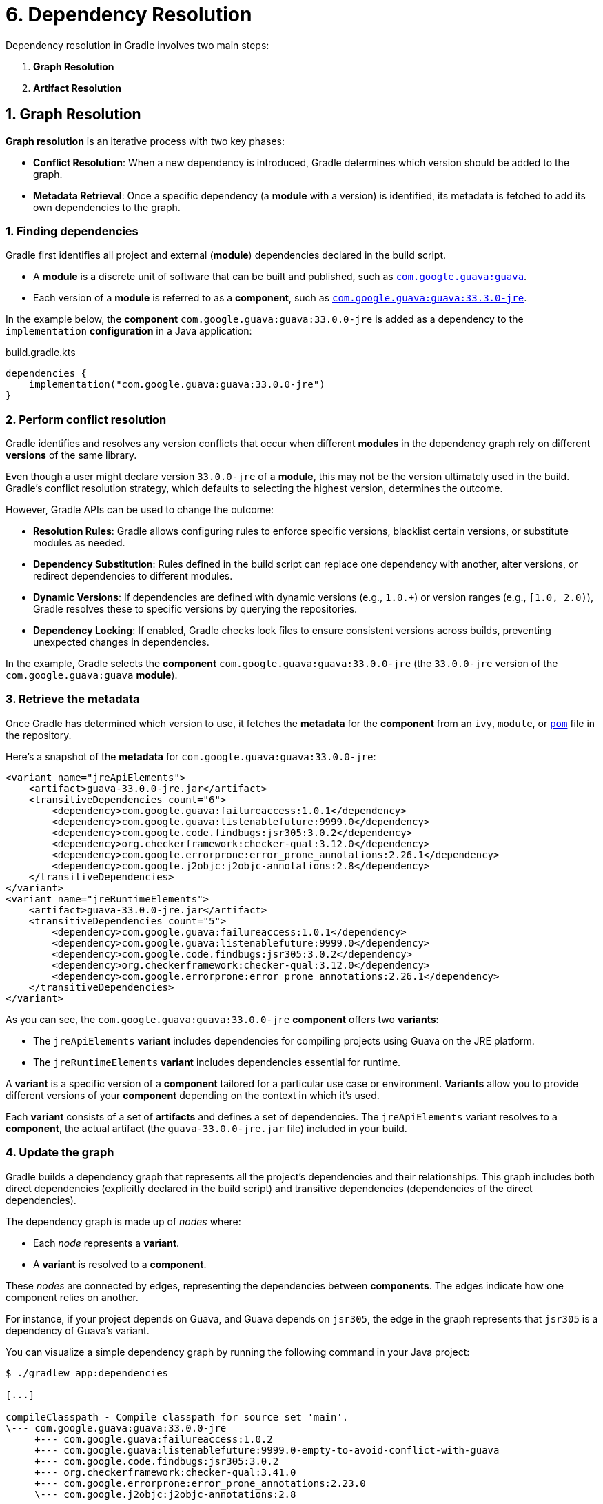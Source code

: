 // Copyright (C) 2023 Gradle, Inc.
//
// Licensed under the Creative Commons Attribution-Noncommercial-ShareAlike 4.0 International License.;
// you may not use this file except in compliance with the License.
// You may obtain a copy of the License at
//
//      https://creativecommons.org/licenses/by-nc-sa/4.0/
//
// Unless required by applicable law or agreed to in writing, software
// distributed under the License is distributed on an "AS IS" BASIS,
// WITHOUT WARRANTIES OR CONDITIONS OF ANY KIND, either express or implied.
// See the License for the specific language governing permissions and
// limitations under the License.

[[understanding_dependency_resolution]]
= 6. Dependency Resolution

Dependency resolution in Gradle involves two main steps:

1. **Graph Resolution**
2. **Artifact Resolution**

== 1. Graph Resolution

*Graph resolution* is an iterative process with two key phases:

- **Conflict Resolution**: When a new dependency is introduced, Gradle determines which version should be added to the graph.
- **Metadata Retrieval**: Once a specific dependency (a *module* with a version) is identified, its metadata is fetched to add its own dependencies to the graph.

=== 1. Finding dependencies

Gradle first identifies all project and external (*module*) dependencies declared in the build script.

- A *module* is a discrete unit of software that can be built and published, such as link:https://mvnrepository.com/artifact/com.google.guava/guava[`com.google.guava:guava`].
- Each version of a *module* is referred to as a *component*, such as link:https://mvnrepository.com/artifact/com.google.guava/guava/33.3.0-jre[`com.google.guava:guava:33.3.0-jre`].

In the example below, the *component* `com.google.guava:guava:33.0.0-jre` is added as a dependency to the `implementation` *configuration* in a Java application:

[source,kotlin]
.build.gradle.kts
----
dependencies {
    implementation("com.google.guava:guava:33.0.0-jre")
}
----

=== 2. Perform conflict resolution

Gradle identifies and resolves any version conflicts that occur when different *modules* in the dependency graph rely on different *versions* of the same library.

Even though a user might declare version `33.0.0-jre` of a *module*, this may not be the version ultimately used in the build.
Gradle’s conflict resolution strategy, which defaults to selecting the highest version, determines the outcome.

However, Gradle APIs can be used to change the outcome:

- **Resolution Rules**: Gradle allows configuring rules to enforce specific versions, blacklist certain versions, or substitute modules as needed.
- **Dependency Substitution**: Rules defined in the build script can replace one dependency with another, alter versions, or redirect dependencies to different modules.
- **Dynamic Versions**: If dependencies are defined with dynamic versions (e.g., `1.0.+`) or version ranges (e.g., `[1.0, 2.0)`), Gradle resolves these to specific versions by querying the repositories.
- **Dependency Locking**: If enabled, Gradle checks lock files to ensure consistent versions across builds, preventing unexpected changes in dependencies.

In the example, Gradle selects the *component* `com.google.guava:guava:33.0.0-jre` (the `33.0.0-jre` version of the `com.google.guava:guava` *module*).

=== 3. Retrieve the metadata

Once Gradle has determined which version to use, it fetches the *metadata* for the *component* from an `ivy`, `module`, or link:https://repo1.maven.org/maven2/com/google/guava/guava/33.0.0-jre/guava-33.0.0-jre.pom[`pom`] file in the repository.

Here’s a snapshot of the *metadata* for `com.google.guava:guava:33.0.0-jre`:

[source,xml]
----
<variant name="jreApiElements">
    <artifact>guava-33.0.0-jre.jar</artifact>
    <transitiveDependencies count="6">
        <dependency>com.google.guava:failureaccess:1.0.1</dependency>
        <dependency>com.google.guava:listenablefuture:9999.0</dependency>
        <dependency>com.google.code.findbugs:jsr305:3.0.2</dependency>
        <dependency>org.checkerframework:checker-qual:3.12.0</dependency>
        <dependency>com.google.errorprone:error_prone_annotations:2.26.1</dependency>
        <dependency>com.google.j2objc:j2objc-annotations:2.8</dependency>
    </transitiveDependencies>
</variant>
<variant name="jreRuntimeElements">
    <artifact>guava-33.0.0-jre.jar</artifact>
    <transitiveDependencies count="5">
        <dependency>com.google.guava:failureaccess:1.0.1</dependency>
        <dependency>com.google.guava:listenablefuture:9999.0</dependency>
        <dependency>com.google.code.findbugs:jsr305:3.0.2</dependency>
        <dependency>org.checkerframework:checker-qual:3.12.0</dependency>
        <dependency>com.google.errorprone:error_prone_annotations:2.26.1</dependency>
    </transitiveDependencies>
</variant>
----

As you can see, the `com.google.guava:guava:33.0.0-jre` *component* offers two *variants*:

- The `jreApiElements` *variant* includes dependencies for compiling projects using Guava on the JRE platform.
- The `jreRuntimeElements` *variant* includes dependencies essential for runtime.

A *variant* is a specific version of a *component* tailored for a particular use case or environment.
*Variants* allow you to provide different versions of your *component* depending on the context in which it’s used.

Each *variant* consists of a set of *artifacts* and defines a set of dependencies.
The `jreApiElements` variant resolves to a *component*, the actual artifact (the `guava-33.0.0-jre.jar` file) included in your build.

=== 4. Update the graph

Gradle builds a dependency graph that represents all the project's dependencies and their relationships.
This graph includes both direct dependencies (explicitly declared in the build script) and transitive dependencies (dependencies of the direct dependencies).

The dependency graph is made up of _nodes_ where:

- Each _node_ represents a *variant*.
- A *variant* is resolved to a *component*.

These _nodes_ are connected by edges, representing the dependencies between *components*.
The edges indicate how one component relies on another.

For instance, if your project depends on Guava, and Guava depends on `jsr305`, the edge in the graph represents that `jsr305` is a dependency of Guava's variant.

You can visualize a simple dependency graph by running the following command in your Java project:

[source,text]
----
$ ./gradlew app:dependencies

[...]

compileClasspath - Compile classpath for source set 'main'.
\--- com.google.guava:guava:33.0.0-jre
     +--- com.google.guava:failureaccess:1.0.2
     +--- com.google.guava:listenablefuture:9999.0-empty-to-avoid-conflict-with-guava
     +--- com.google.code.findbugs:jsr305:3.0.2
     +--- org.checkerframework:checker-qual:3.41.0
     +--- com.google.errorprone:error_prone_annotations:2.23.0
     \--- com.google.j2objc:j2objc-annotations:2.8

runtimeClasspath - Runtime classpath of source set 'main'.
\--- com.google.guava:guava:33.0.0-jre
     +--- com.google.guava:failureaccess:1.0.2
     +--- com.google.guava:listenablefuture:9999.0-empty-to-avoid-conflict-with-guava
     +--- com.google.code.findbugs:jsr305:3.0.2
     +--- org.checkerframework:checker-qual:3.41.0
     \--- com.google.errorprone:error_prone_annotations:2.23.0

----

In this output, `compileClasspath` and `runtimeClasspath` represent specific configurations in the project, corresponding to different *variants* of the dependencies.
Each *variant* is tied to a specific *component* version.

For a more detailed view of which *variant* Gradle resolved for the `runtimeClasspath` configuration, you can run:

[source,text]
----
$ ./gradlew :app:dependencyInsight --configuration runtimeClasspath --dependency com.google.guava:guava:33.0.0-jre

> Task :app:dependencyInsight

com.google.guava:guava:33.0.0-jre
  Variant jreRuntimeElements:
    | Attribute Name                 | Provided     | Requested    |
    |--------------------------------|--------------|--------------|
    | org.gradle.status              | release      |              |
    | org.gradle.category            | library      | library      |
    | org.gradle.dependency.bundling | external     | external     |
    | org.gradle.jvm.environment     | standard-jvm | standard-jvm |
    | org.gradle.jvm.version         | 8            | 11           |
    | org.gradle.libraryelements     | jar          | jar          |
    | org.gradle.usage               | java-runtime | java-runtime |

com.google.guava:guava:33.0.0-jre
\--- runtimeClasspath
----

In this example, Gradle uses the `jreRuntimeElements` variant* of `guava` for the `runtimeClasspath` configuration.

== 2. Artifact Resolution

**Artifact resolution** occurs after the dependency graph is constructed.
It focuses on fetching the necessary physical files (*artifacts*) for the build and ensuring they are available, valid, and correctly versioned.

This process uses the resolved graph and repository definitions to produce the required files as output.

=== 1. Fetching artifacts

Gradle locates and downloads the actual artifacts (such as JAR files, ZIP files, etc.) required by the project.
These artifacts correspond to the dependencies identified during graph resolution.

In our example, Gradle resolved the `jreRuntimeElements` variant of `com.google.guava:guava:33.0.0-jre` during the dependency graph resolution.
The artifact resolution phase retrieves the corresponding JAR file (`guava-33.0.0-jre.jar`) and its transitive dependencies, like `jsr305` or `failureaccess`, from the specified repositories.

=== 2. Artifact resolution rules

If any artifact resolution rules are defined in the build script, they are applied at this stage.
These rules might involve substituting one artifact for another or enforcing specific artifact versions.

In our example, if the build script included a rule to substitute `com.google.guava:guava:33.0.0-jre` with a custom-built version, Gradle would apply this rule during artifact resolution, ensuring the correct version is used according to the project's specific needs.

== Summary

The dependency resolution engine is variant-aware and selects one or more *variants* of each *component* based on your build requirements.
It may fail if the *variant* selection result is ambiguous, meaning that Gradle does not have enough information to select one of multiple mutual exclusive variants.

[.text-right]
**Next Step:** <<variant_aware_resolution.adoc#variant_aware_resolution,View Variant-Aware Dependency Resolution in Action>> >>
